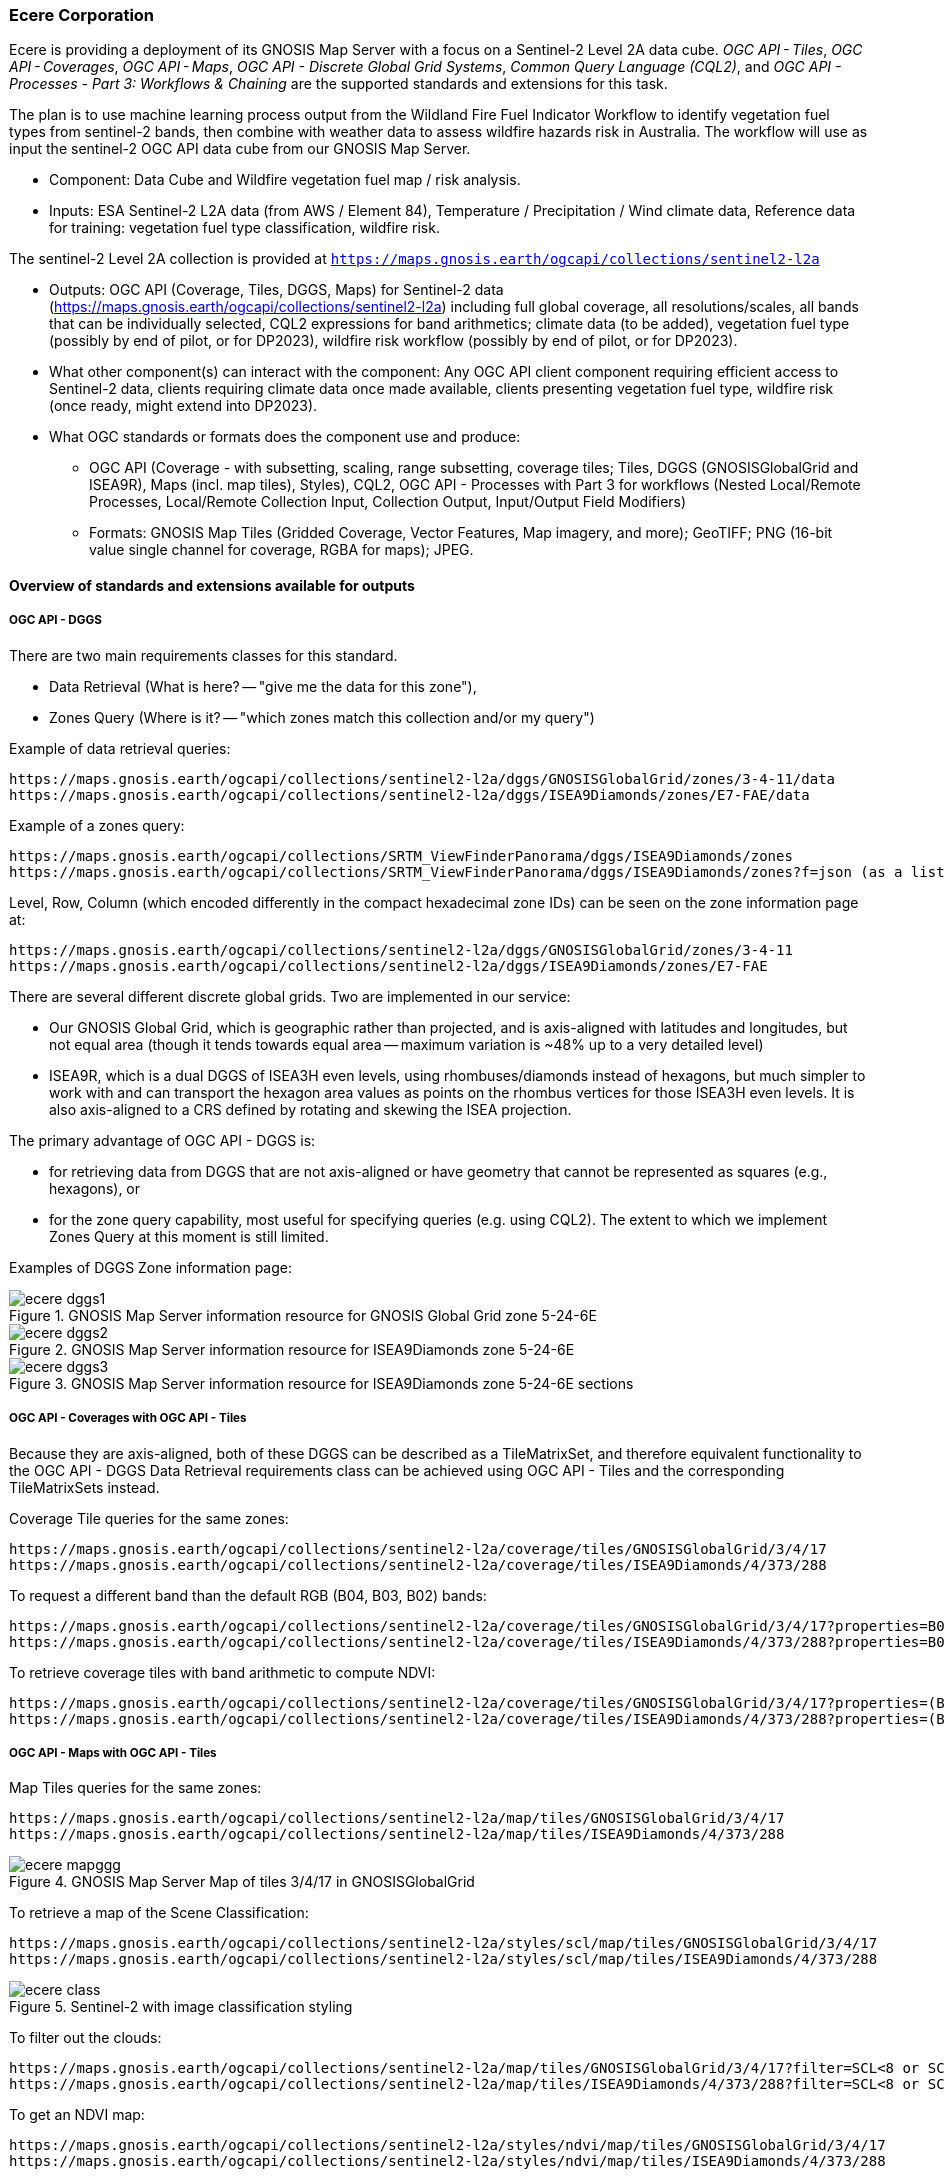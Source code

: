 
=== Ecere Corporation

Ecere is providing a deployment of its GNOSIS Map Server with a focus on a Sentinel-2 Level 2A data cube. _OGC API - Tiles_, _OGC API - Coverages_, _OGC API - Maps_, _OGC API - Discrete Global Grid Systems_, _Common Query Language (CQL2)_, and  _OGC API - Processes - Part 3: Workflows & Chaining_ are the supported standards and extensions for this task.

The plan is to use machine learning process output from the Wildland Fire Fuel Indicator Workflow to identify vegetation fuel types from sentinel-2 bands, then combine with weather data to assess wildfire hazards risk in Australia.
The workflow will use as input the sentinel-2 OGC API data cube from our GNOSIS Map Server.

- Component: Data Cube and Wildfire vegetation fuel map / risk analysis.

- Inputs: ESA Sentinel-2 L2A data (from AWS / Element 84), Temperature / Precipitation / Wind climate data, Reference data for training: vegetation fuel type classification, wildfire risk.

The sentinel-2 Level 2A collection is provided at `https://maps.gnosis.earth/ogcapi/collections/sentinel2-l2a`

- Outputs: OGC API (Coverage, Tiles, DGGS, Maps) for Sentinel-2 data (https://maps.gnosis.earth/ogcapi/collections/sentinel2-l2a) including full global coverage, all resolutions/scales, all bands that can be individually selected, CQL2 expressions for band arithmetics; climate data (to be added), vegetation fuel type (possibly by end of pilot, or for DP2023), wildfire risk workflow (possibly by end of pilot, or for DP2023).

- What other component(s) can interact with the component: Any OGC API client component requiring efficient access to Sentinel-2 data, clients requiring climate data once made available, clients presenting vegetation fuel type, wildfire risk (once ready, might extend into DP2023).

- What OGC standards or formats does the component use and produce: 
  * OGC API (Coverage - with subsetting, scaling, range subsetting, coverage tiles; Tiles, DGGS (GNOSISGlobalGrid and ISEA9R), Maps (incl. map tiles), Styles), CQL2, OGC API - Processes with Part 3 for workflows (Nested Local/Remote Processes, Local/Remote Collection Input, Collection Output, Input/Output Field Modifiers) 
  * Formats: GNOSIS Map Tiles (Gridded Coverage, Vector Features, Map imagery, and more); GeoTIFF; PNG (16-bit value single channel for coverage, RGBA for maps); JPEG. 


==== Overview of standards and extensions available for outputs

===== OGC API - DGGS

There are two main requirements classes for this standard.

- Data Retrieval (What is here? -- "give me the data for this zone"),
- Zones Query (Where is it? -- "which zones match this collection and/or my query")

Example of data retrieval queries:

    https://maps.gnosis.earth/ogcapi/collections/sentinel2-l2a/dggs/GNOSISGlobalGrid/zones/3-4-11/data
    https://maps.gnosis.earth/ogcapi/collections/sentinel2-l2a/dggs/ISEA9Diamonds/zones/E7-FAE/data

Example of a zones query:

    https://maps.gnosis.earth/ogcapi/collections/SRTM_ViewFinderPanorama/dggs/ISEA9Diamonds/zones
    https://maps.gnosis.earth/ogcapi/collections/SRTM_ViewFinderPanorama/dggs/ISEA9Diamonds/zones?f=json (as a list of compact JSON IDs)

Level, Row, Column (which encoded differently in the compact hexadecimal zone IDs) can be seen on the zone information page at:

    https://maps.gnosis.earth/ogcapi/collections/sentinel2-l2a/dggs/GNOSISGlobalGrid/zones/3-4-11
    https://maps.gnosis.earth/ogcapi/collections/sentinel2-l2a/dggs/ISEA9Diamonds/zones/E7-FAE

There are several different discrete global grids. Two are implemented in our service:

- Our GNOSIS Global Grid, which is geographic rather than projected, and is axis-aligned with latitudes and longitudes, but not equal area (though it tends towards equal area -- maximum variation is ~48% up to a very detailed level)
- ISEA9R, which is a dual DGGS of ISEA3H even levels, using rhombuses/diamonds instead of hexagons, but much simpler to work with and can transport the hexagon area values as points on the rhombus vertices for those ISEA3H even levels. It is also axis-aligned to a CRS defined by rotating and skewing the ISEA projection.

The primary advantage of OGC API - DGGS is:

- for retrieving data from DGGS that are not axis-aligned or have geometry that cannot be represented as squares (e.g., hexagons), or
- for the zone query capability, most useful for specifying queries (e.g. using CQL2). The extent to which we implement Zones Query at this moment is still limited.

Examples of DGGS Zone information page:

[#ecere_dggs1,reftext='{figure-caption} {counter:figure-num}']
.GNOSIS Map Server information resource for GNOSIS Global Grid zone 5-24-6E
image::ecere_dggs1.PNG[]

[#ecere_dggs2,reftext='{figure-caption} {counter:figure-num}']
.GNOSIS Map Server information resource for ISEA9Diamonds zone 5-24-6E
image::ecere_dggs2.PNG[]

[#ecere_dggs3,reftext='{figure-caption} {counter:figure-num}']
.GNOSIS Map Server information resource for ISEA9Diamonds zone 5-24-6E sections
image::ecere_dggs3.PNG[]

===== OGC API - Coverages with OGC API - Tiles

Because they are axis-aligned, both of these DGGS can be described as a TileMatrixSet, and therefore equivalent functionality to the OGC API - DGGS Data Retrieval requirements class can be achieved using OGC API - Tiles and the corresponding TileMatrixSets instead.

Coverage Tile queries for the same zones:

    https://maps.gnosis.earth/ogcapi/collections/sentinel2-l2a/coverage/tiles/GNOSISGlobalGrid/3/4/17
    https://maps.gnosis.earth/ogcapi/collections/sentinel2-l2a/coverage/tiles/ISEA9Diamonds/4/373/288

To request a different band than the default RGB (B04, B03, B02) bands:

    https://maps.gnosis.earth/ogcapi/collections/sentinel2-l2a/coverage/tiles/GNOSISGlobalGrid/3/4/17?properties=B08
    https://maps.gnosis.earth/ogcapi/collections/sentinel2-l2a/coverage/tiles/ISEA9Diamonds/4/373/288?properties=B08

To retrieve coverage tiles with band arithmetic to compute NDVI:

    https://maps.gnosis.earth/ogcapi/collections/sentinel2-l2a/coverage/tiles/GNOSISGlobalGrid/3/4/17?properties=(B08/10000-B04/10000)/(B08/10000+B04/10000)
    https://maps.gnosis.earth/ogcapi/collections/sentinel2-l2a/coverage/tiles/ISEA9Diamonds/4/373/288?properties=(B08/10000-B04/10000)/(B08/10000+B04/10000)

===== OGC API - Maps with OGC API - Tiles

Map Tiles queries for the same zones:

    https://maps.gnosis.earth/ogcapi/collections/sentinel2-l2a/map/tiles/GNOSISGlobalGrid/3/4/17
    https://maps.gnosis.earth/ogcapi/collections/sentinel2-l2a/map/tiles/ISEA9Diamonds/4/373/288

[#ecere_mapggg,reftext='{figure-caption} {counter:figure-num}']
.GNOSIS Map Server Map of tiles 3/4/17 in GNOSISGlobalGrid
image::ecere_mapggg.PNG[]

To retrieve a map of the Scene Classification:

    https://maps.gnosis.earth/ogcapi/collections/sentinel2-l2a/styles/scl/map/tiles/GNOSISGlobalGrid/3/4/17
    https://maps.gnosis.earth/ogcapi/collections/sentinel2-l2a/styles/scl/map/tiles/ISEA9Diamonds/4/373/288

[#ecere_ndvi,reftext='{figure-caption} {counter:figure-num}']
.Sentinel-2 with image classification styling
image::images/ecere_class.PNG[]

To filter out the clouds:

    https://maps.gnosis.earth/ogcapi/collections/sentinel2-l2a/map/tiles/GNOSISGlobalGrid/3/4/17?filter=SCL<8 or SCL >10
    https://maps.gnosis.earth/ogcapi/collections/sentinel2-l2a/map/tiles/ISEA9Diamonds/4/373/288?filter=SCL<8 or SCL >10

To get an NDVI map:

    https://maps.gnosis.earth/ogcapi/collections/sentinel2-l2a/styles/ndvi/map/tiles/GNOSISGlobalGrid/3/4/17
    https://maps.gnosis.earth/ogcapi/collections/sentinel2-l2a/styles/ndvi/map/tiles/ISEA9Diamonds/4/373/288

[#ecere_ndvi,reftext='{figure-caption} {counter:figure-num}']
.Sentinel-2 map with NDVI band arithmetic
image::ecere_ndvi.PNG[]

The same filter= and properties= should also work with the /coverage and /dggs end-points.
The filter= also works with the /map end-points.
